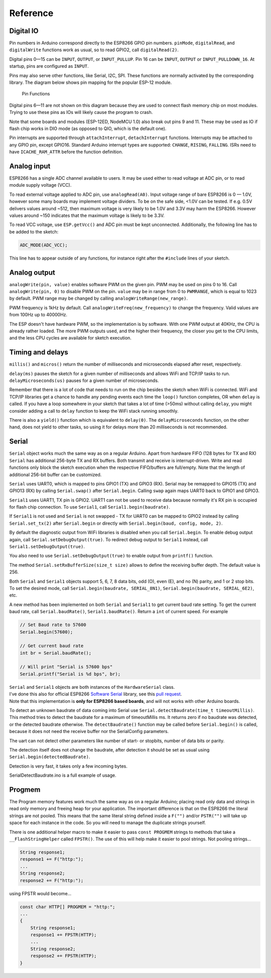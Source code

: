 Reference
=========

Digital IO
----------

Pin numbers in Arduino correspond directly to the ESP8266 GPIO pin
numbers. ``pinMode``, ``digitalRead``, and ``digitalWrite`` functions
work as usual, so to read GPIO2, call ``digitalRead(2)``.

Digital pins 0—15 can be ``INPUT``, ``OUTPUT``, or ``INPUT_PULLUP``. Pin
16 can be ``INPUT``, ``OUTPUT`` or ``INPUT_PULLDOWN_16``. At startup,
pins are configured as ``INPUT``.

Pins may also serve other functions, like Serial, I2C, SPI. These
functions are normally activated by the corresponding library. The
diagram below shows pin mapping for the popular ESP-12 module.

.. figure:: esp12.png
   :alt: Pin Functions

   Pin Functions

Digital pins 6—11 are not shown on this diagram because they are used to
connect flash memory chip on most modules. Trying to use these pins as
IOs will likely cause the program to crash.

Note that some boards and modules (ESP-12ED, NodeMCU 1.0) also break out
pins 9 and 11. These may be used as IO if flash chip works in DIO mode
(as opposed to QIO, which is the default one).

Pin interrupts are supported through ``attachInterrupt``,
``detachInterrupt`` functions. Interrupts may be attached to any GPIO
pin, except GPIO16. Standard Arduino interrupt types are supported:
``CHANGE``, ``RISING``, ``FALLING``. ISRs need to have
``ICACHE_RAM_ATTR`` before the function definition.

Analog input
------------

ESP8266 has a single ADC channel available to users. It may be used
either to read voltage at ADC pin, or to read module supply voltage
(VCC).

To read external voltage applied to ADC pin, use ``analogRead(A0)``.
Input voltage range of bare ESP8266 is 0 — 1.0V, however some many 
boards may implement voltage dividers. To be on the safe side, <1.0V 
can be tested. If e.g. 0.5V delivers values around ~512, then maximum 
voltage is very likely to be 1.0V and 3.3V may harm the ESP8266. 
However values around ~150 indicates that the maximum voltage is 
likely to be 3.3V.

To read VCC voltage, use ``ESP.getVcc()`` and ADC pin must be kept
unconnected. Additionally, the following line has to be added to the
sketch:

.. code:: cpp

    ADC_MODE(ADC_VCC);

This line has to appear outside of any functions, for instance right
after the ``#include`` lines of your sketch.

Analog output
-------------

``analogWrite(pin, value)`` enables software PWM on the given pin. PWM
may be used on pins 0 to 16. Call ``analogWrite(pin, 0)`` to disable PWM
on the pin. ``value`` may be in range from 0 to ``PWMRANGE``, which is
equal to 1023 by default. PWM range may be changed by calling
``analogWriteRange(new_range)``.

PWM frequency is 1kHz by default. Call
``analogWriteFreq(new_frequency)`` to change the frequency. Valid values 
are from 100Hz up to 40000Hz.

The ESP doesn't have hardware PWM, so the implementation is by software. 
With one PWM output at 40KHz, the CPU is already rather loaded. The more 
PWM outputs used, and the higher their frequency, the closer you get to 
the CPU limits, and the less CPU cycles are available for sketch execution. 

Timing and delays
-----------------

``millis()`` and ``micros()`` return the number of milliseconds and
microseconds elapsed after reset, respectively.

``delay(ms)`` pauses the sketch for a given number of milliseconds and
allows WiFi and TCP/IP tasks to run. ``delayMicroseconds(us)`` pauses
for a given number of microseconds.

Remember that there is a lot of code that needs to run on the chip
besides the sketch when WiFi is connected. WiFi and TCP/IP libraries get
a chance to handle any pending events each time the ``loop()`` function
completes, OR when ``delay`` is called. If you have a loop somewhere in
your sketch that takes a lot of time (>50ms) without calling ``delay``,
you might consider adding a call to ``delay`` function to keep the WiFi
stack running smoothly.

There is also a ``yield()`` function which is equivalent to
``delay(0)``. The ``delayMicroseconds`` function, on the other hand,
does not yield to other tasks, so using it for delays more than 20
milliseconds is not recommended.

Serial
------

``Serial`` object works much the same way as on a regular Arduino. Apart
from hardware FIFO (128 bytes for TX and RX) ``Serial`` has
additional 256-byte TX and RX buffers. Both transmit and receive is
interrupt-driven. Write and read functions only block the sketch
execution when the respective FIFO/buffers are full/empty. Note that
the length of additional 256-bit buffer can be customized.

``Serial`` uses UART0, which is mapped to pins GPIO1 (TX) and GPIO3
(RX). Serial may be remapped to GPIO15 (TX) and GPIO13 (RX) by calling
``Serial.swap()`` after ``Serial.begin``. Calling ``swap`` again maps
UART0 back to GPIO1 and GPIO3.

``Serial1`` uses UART1, TX pin is GPIO2. UART1 can not be used to
receive data because normally it's RX pin is occupied for flash chip
connection. To use ``Serial1``, call ``Serial1.begin(baudrate)``.

If ``Serial1`` is not used and ``Serial`` is not swapped - TX for UART0
can be mapped to GPIO2 instead by calling ``Serial.set_tx(2)`` after
``Serial.begin`` or directly with
``Serial.begin(baud, config, mode, 2)``.

By default the diagnostic output from WiFi libraries is disabled when
you call ``Serial.begin``. To enable debug output again, call
``Serial.setDebugOutput(true)``. To redirect debug output to ``Serial1``
instead, call ``Serial1.setDebugOutput(true)``.

You also need to use ``Serial.setDebugOutput(true)`` to enable output
from ``printf()`` function.

The method ``Serial.setRxBufferSize(size_t size)`` allows to define the
receiving buffer depth. The default value is 256.

Both ``Serial`` and ``Serial1`` objects support 5, 6, 7, 8 data bits,
odd (O), even (E), and no (N) parity, and 1 or 2 stop bits. To set the
desired mode, call ``Serial.begin(baudrate, SERIAL_8N1)``,
``Serial.begin(baudrate, SERIAL_6E2)``, etc.

A new method has been implemented on both ``Serial`` and ``Serial1`` to
get current baud rate setting. To get the current baud rate, call
``Serial.baudRate()``, ``Serial1.baudRate()``. Return a ``int`` of
current speed. For example

.. code:: cpp

    // Set Baud rate to 57600
    Serial.begin(57600);

    // Get current baud rate
    int br = Serial.baudRate();

    // Will print "Serial is 57600 bps"
    Serial.printf("Serial is %d bps", br);

| ``Serial`` and ``Serial1`` objects are both instances of the
  ``HardwareSerial`` class.
| I've done this also for official ESP8266 `Software
  Serial <libraries.rst#softwareserial>`__
  library, see this `pull
  request <https://github.com/plerup/espsoftwareserial/pull/22>`__.
| Note that this implementation is **only for ESP8266 based boards**,
  and will not works with other Arduino boards.


To detect an unknown baudrate of data coming into Serial use ``Serial.detectBaudrate(time_t timeoutMillis)``. This method tries to detect the baudrate for a maximum of timeoutMillis ms. It returns zero if no baudrate was detected, or the detected baudrate otherwise. The ``detectBaudrate()`` function may be called before ``Serial.begin()`` is called, because it does not need the receive buffer nor the SerialConfig parameters.

The uart can not detect other parameters like number of start- or stopbits, number of data bits or parity.

The detection itself does not change the baudrate, after detection it should be set as usual using ``Serial.begin(detectedBaudrate)``.

Detection is very fast, it takes only a few incoming bytes.

SerialDetectBaudrate.ino is a full example of usage.

Progmem
-------

The Program memory features work much the same way as on a regular
Arduino; placing read only data and strings in read only memory and
freeing heap for your application. The important difference is that on
the ESP8266 the literal strings are not pooled. This means that the same
literal string defined inside a ``F("")`` and/or ``PSTR("")`` will take
up space for each instance in the code. So you will need to manage the
duplicate strings yourself.

There is one additional helper macro to make it easier to pass
``const PROGMEM`` strings to methods that take a ``__FlashStringHelper``
called ``FPSTR()``. The use of this will help make it easier to pool
strings. Not pooling strings...

.. code:: cpp

    String response1;
    response1 += F("http:");
    ...
    String response2;
    response2 += F("http:");

using FPSTR would become...

.. code:: cpp

    const char HTTP[] PROGMEM = "http:";
    ...
    {
        String response1;
        response1 += FPSTR(HTTP);
        ...
        String response2;
        response2 += FPSTR(HTTP);
    }

